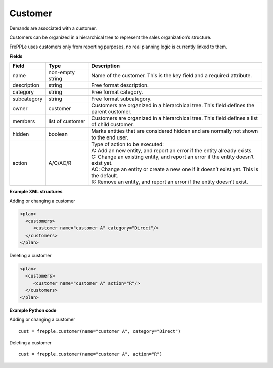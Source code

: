 ========
Customer
========

Demands are associated with a customer.

Customers can be organized in a hierarchical tree to represent the
sales organization’s structure.

FrePPLe uses customers only from reporting purposes, no real planning logic is currently linked to them.

**Fields**

============ ================= ===========================================================
Field        Type              Description
============ ================= ===========================================================
name         non-empty string  Name of the customer.
                               This is the key field and a required attribute.
description  string            Free format description.
category     string            Free format category.
subcategory  string            Free format subcategory.
owner        customer          Customers are organized in a hierarchical tree.
                               This field defines the parent customer.
members      list of customer  Customers are organized in a hierarchical tree.
                               This field defines a list of child customer.
hidden       boolean           Marks entities that are considered hidden and are normally
                               not shown to the end user.
action       A/C/AC/R          | Type of action to be executed:
                               | A: Add an new entity, and report an error if the entity
                                 already exists.
                               | C: Change an existing entity, and report an error if the
                                 entity doesn’t exist yet.
                               | AC: Change an entity or create a new one if it doesn’t
                                 exist yet. This is the default.
                               | R: Remove an entity, and report an error if the entity
                                 doesn’t exist.
============ ================= ===========================================================

**Example XML structures**

Adding or changing a customer

.. code-block:: XML

  <plan>
    <customers>
       <customer name="customer A" category="Direct"/>
    </customers>
  </plan>

Deleting a customer

.. code-block:: XML

  <plan>
    <customers>
       <customer name="customer A" action="R"/>
    </customers>
  </plan>

**Example Python code**

Adding or changing a customer

::

   cust = frepple.customer(name="customer A", category="Direct")

Deleting a customer

::

  cust = frepple.customer(name="customer A", action="R")
